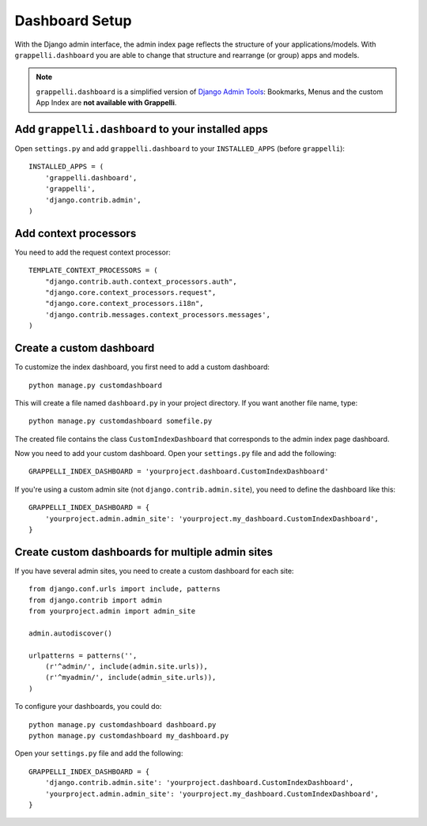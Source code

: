 .. |grappelli| replace:: Grappelli
.. |filebrowser| replace:: FileBrowser

.. _dashboard_setup:

Dashboard Setup
===============

.. versionadded:: 2.3

With the Django admin interface, the admin index page reflects the structure of your applications/models. With ``grappelli.dashboard`` you are able to change that structure and rearrange (or group) apps and models.

.. note::
    ``grappelli.dashboard`` is a simplified version of `Django Admin Tools <http://packages.python.org/django-admin-tools/>`_: Bookmarks, Menus and the custom App Index are **not available with Grappelli**.

Add ``grappelli.dashboard`` to your installed apps
--------------------------------------------------

Open ``settings.py`` and add ``grappelli.dashboard`` to your ``INSTALLED_APPS`` (before ``grappelli``)::

    INSTALLED_APPS = (
        'grappelli.dashboard',
        'grappelli',
        'django.contrib.admin',
    )

Add context processors
----------------------

You need to add the request context processor::

    TEMPLATE_CONTEXT_PROCESSORS = (
        "django.contrib.auth.context_processors.auth",
        "django.core.context_processors.request",
        "django.core.context_processors.i18n",
        'django.contrib.messages.context_processors.messages',
    )

Create a custom dashboard
-------------------------

To customize the index dashboard, you first need to add a custom dashboard::

    python manage.py customdashboard

This will create a file named ``dashboard.py`` in your project directory.
If you want another file name, type::

    python manage.py customdashboard somefile.py

The created file contains the class ``CustomIndexDashboard`` that corresponds to the admin index page dashboard.

Now you need to add your custom dashboard.
Open your ``settings.py`` file and add the following::

    GRAPPELLI_INDEX_DASHBOARD = 'yourproject.dashboard.CustomIndexDashboard'

If you're using a custom admin site (not ``django.contrib.admin.site``), you need to define the dashboard like this::

    GRAPPELLI_INDEX_DASHBOARD = {
        'yourproject.admin.admin_site': 'yourproject.my_dashboard.CustomIndexDashboard',
    }

Create custom dashboards for multiple admin sites
-------------------------------------------------

If you have several admin sites, you need to create a custom dashboard for each site::

    from django.conf.urls import include, patterns
    from django.contrib import admin
    from yourproject.admin import admin_site

    admin.autodiscover()

    urlpatterns = patterns('',
        (r'^admin/', include(admin.site.urls)),
        (r'^myadmin/', include(admin_site.urls)),
    )

To configure your dashboards, you could do::

    python manage.py customdashboard dashboard.py
    python manage.py customdashboard my_dashboard.py

Open your ``settings.py`` file and add the following::

    GRAPPELLI_INDEX_DASHBOARD = {
        'django.contrib.admin.site': 'yourproject.dashboard.CustomIndexDashboard',
        'yourproject.admin.admin_site': 'yourproject.my_dashboard.CustomIndexDashboard',
    }

